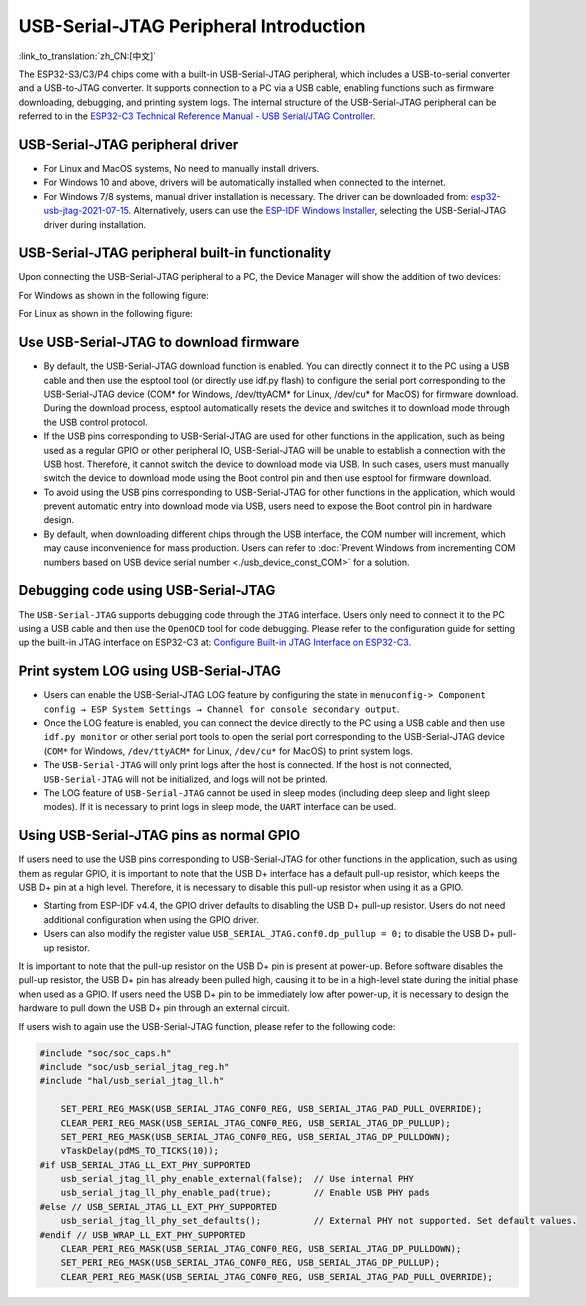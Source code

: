 USB-Serial-JTAG Peripheral Introduction
-----------------------------------------

:link_to_translation:`zh_CN:[中文]`

The ESP32-S3/C3/P4 chips come with a built-in USB-Serial-JTAG peripheral, which includes a USB-to-serial converter and a USB-to-JTAG converter. It supports connection to a PC via a USB cable, enabling functions such as firmware downloading, debugging, and printing system logs. The internal structure of the USB-Serial-JTAG peripheral can be referred to in the `ESP32-C3 Technical Reference Manual - USB Serial/JTAG Controller <https://www.espressif.com/sites/default/files/documentation/esp32-c3_technical_reference_manual_en.pdf>`_\ .

USB-Serial-JTAG  peripheral driver
^^^^^^^^^^^^^^^^^^^^^^^^^^^^^^^^^^^^^^^^^


* For Linux and MacOS systems, No need to manually install drivers.
* For Windows 10 and above, drivers will be automatically installed when connected to the internet.
* For Windows 7/8 systems, manual driver installation is necessary. The driver can be downloaded from: \ `esp32-usb-jtag-2021-07-15 <https://dl.espressif.com/dl/idf-driver/idf-driver-esp32-usb-jtag-2021-07-15.zip>`_\ . Alternatively, users can use the `ESP-IDF Windows Installer <https://dl.espressif.com/dl/esp-idf/>`_\ , selecting the USB-Serial-JTAG driver during installation.

USB-Serial-JTAG peripheral built-in functionality
^^^^^^^^^^^^^^^^^^^^^^^^^^^^^^^^^^^^^^^^^^^^^^^^^^^

Upon connecting the USB-Serial-JTAG peripheral to a PC, the Device Manager will show the addition of two devices:

For Windows as shown in the following figure:


.. image:: ../../../_static/usb/device_manager_usb_serial_jtag_cn.png
   :target: ../../../_static/usb/device_manager_usb_serial_jtag_cn.png
   :alt: device_manager_usb_serial_jtag_cn


For Linux as shown in the following figure:


.. image:: ../../../_static/usb/usb_serial_jtag_linux.png
   :target: ../../../_static/usb/usb_serial_jtag_linux.png
   :alt: device_manager_usb_serial_jtag_cn


Use USB-Serial-JTAG to download firmware
^^^^^^^^^^^^^^^^^^^^^^^^^^^^^^^^^^^^^^^^^


* By default, the USB-Serial-JTAG download function is enabled. You can directly connect it to the PC using a USB cable and then use the esptool tool (or directly use idf.py flash) to configure the serial port corresponding to the USB-Serial-JTAG device (COM* for Windows, /dev/ttyACM* for Linux, /dev/cu* for MacOS) for firmware download. During the download process, esptool automatically resets the device and switches it to download mode through the USB control protocol.
* If the USB pins corresponding to USB-Serial-JTAG are used for other functions in the application, such as being used as a regular GPIO or other peripheral IO, USB-Serial-JTAG will be unable to establish a connection with the USB host. Therefore, it cannot switch the device to download mode via USB. In such cases, users must manually switch the device to download mode using the Boot control pin and then use esptool for firmware download.
* To avoid using the USB pins corresponding to USB-Serial-JTAG for other functions in the application, which would prevent automatic entry into download mode via USB, users need to expose the Boot control pin in hardware design.
* By default, when downloading different chips through the USB interface, the COM number will increment, which may cause inconvenience for mass production. Users can refer to :doc:`Prevent Windows from incrementing COM numbers based on USB device serial number <./usb_device_const_COM>` for a solution.

Debugging code using USB-Serial-JTAG
^^^^^^^^^^^^^^^^^^^^^^^^^^^^^^^^^^^^^

The ``USB-Serial-JTAG`` supports debugging code through the ``JTAG`` interface. Users only need to connect it to the PC using a USB cable and then use the ``OpenOCD`` tool for code debugging. Please refer to the configuration guide for setting up the built-in JTAG interface on ESP32-C3 at: `Configure Built-in JTAG Interface on ESP32-C3 <https://docs.espressif.com/projects/esp-idf/en/latest/esp32c3/api-guides/jtag-debugging/configure-builtin-jtag.html>`_\.

Print system LOG using USB-Serial-JTAG
^^^^^^^^^^^^^^^^^^^^^^^^^^^^^^^^^^^^^^^^^

* Users can enable the USB-Serial-JTAG LOG feature by configuring the state in ``menuconfig-> Component config → ESP System Settings → Channel for console secondary output``.
* Once the LOG feature is enabled, you can connect the device directly to the PC using a USB cable and then use ``idf.py monitor`` or other serial port tools to open the serial port corresponding to the USB-Serial-JTAG device (``COM*`` for Windows, ``/dev/ttyACM*`` for Linux, ``/dev/cu*`` for MacOS) to print system logs.
* The ``USB-Serial-JTAG`` will only print logs after the host is connected. If the host is not connected, ``USB-Serial-JTAG`` will not be initialized, and logs will not be printed.
* The LOG feature of ``USB-Serial-JTAG`` cannot be used in sleep modes (including deep sleep and light sleep modes). If it is necessary to print logs in sleep mode, the ``UART`` interface can be used.

Using USB-Serial-JTAG pins as normal GPIO
^^^^^^^^^^^^^^^^^^^^^^^^^^^^^^^^^^^^^^^^^^

If users need to use the USB pins corresponding to USB-Serial-JTAG for other functions in the application, such as using them as regular GPIO, it is important to note that the USB D+ interface has a default pull-up resistor, which keeps the USB D+ pin at a high level. Therefore, it is necessary to disable this pull-up resistor when using it as a GPIO.


* Starting from ESP-IDF v4.4, the GPIO driver defaults to disabling the USB D+ pull-up resistor. Users do not need additional configuration when using the GPIO driver.
* Users can also modify the register value ``USB_SERIAL_JTAG.conf0.dp_pullup = 0;`` to disable the USB D+ pull-up resistor.

It is important to note that the pull-up resistor on the USB D+ pin is present at power-up. Before software disables the pull-up resistor, the USB D+ pin has already been pulled high, causing it to be in a high-level state during the initial phase when used as a GPIO. If users need the USB D+ pin to be immediately low after power-up, it is necessary to design the hardware to pull down the USB D+ pin through an external circuit.

If users wish to again use the USB-Serial-JTAG function, please refer to the following code:

.. code:: C

    #include "soc/soc_caps.h"
    #include "soc/usb_serial_jtag_reg.h"
    #include "hal/usb_serial_jtag_ll.h"

        SET_PERI_REG_MASK(USB_SERIAL_JTAG_CONF0_REG, USB_SERIAL_JTAG_PAD_PULL_OVERRIDE);
        CLEAR_PERI_REG_MASK(USB_SERIAL_JTAG_CONF0_REG, USB_SERIAL_JTAG_DP_PULLUP);
        SET_PERI_REG_MASK(USB_SERIAL_JTAG_CONF0_REG, USB_SERIAL_JTAG_DP_PULLDOWN);
        vTaskDelay(pdMS_TO_TICKS(10));
    #if USB_SERIAL_JTAG_LL_EXT_PHY_SUPPORTED
        usb_serial_jtag_ll_phy_enable_external(false);  // Use internal PHY
        usb_serial_jtag_ll_phy_enable_pad(true);        // Enable USB PHY pads
    #else // USB_SERIAL_JTAG_LL_EXT_PHY_SUPPORTED
        usb_serial_jtag_ll_phy_set_defaults();          // External PHY not supported. Set default values.
    #endif // USB_WRAP_LL_EXT_PHY_SUPPORTED
        CLEAR_PERI_REG_MASK(USB_SERIAL_JTAG_CONF0_REG, USB_SERIAL_JTAG_DP_PULLDOWN);
        SET_PERI_REG_MASK(USB_SERIAL_JTAG_CONF0_REG, USB_SERIAL_JTAG_DP_PULLUP);
        CLEAR_PERI_REG_MASK(USB_SERIAL_JTAG_CONF0_REG, USB_SERIAL_JTAG_PAD_PULL_OVERRIDE);

